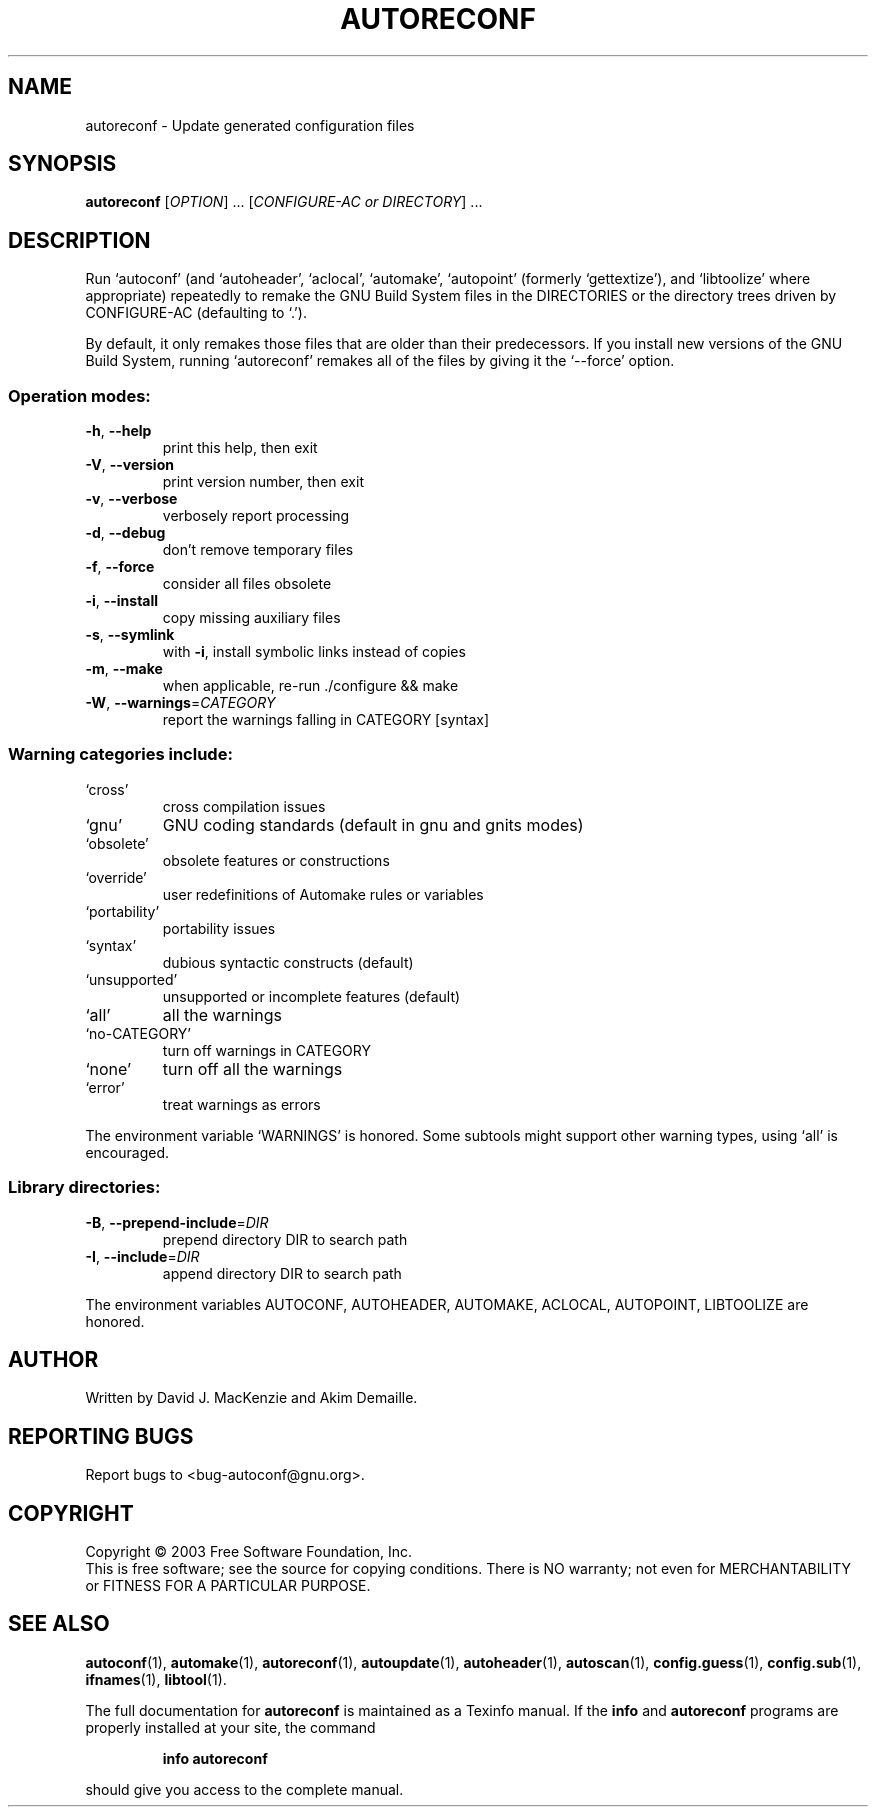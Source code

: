 .\" DO NOT MODIFY THIS FILE!  It was generated by help2man 1.33.
.TH AUTORECONF "1" "August 2003" "autoreconf 2.57c" "User Commands"
.SH NAME
autoreconf \- Update generated configuration files
.SH SYNOPSIS
.B autoreconf
[\fIOPTION\fR] ... [\fICONFIGURE-AC or DIRECTORY\fR] ...
.SH DESCRIPTION
Run `autoconf' (and `autoheader', `aclocal', `automake', `autopoint'
(formerly `gettextize'), and `libtoolize' where appropriate)
repeatedly to remake the GNU Build System files in the DIRECTORIES or
the directory trees driven by CONFIGURE-AC (defaulting to `.').
.PP
By default, it only remakes those files that are older than their
predecessors.  If you install new versions of the GNU Build System,
running `autoreconf' remakes all of the files by giving it the
`--force' option.
.SS "Operation modes:"
.TP
\fB\-h\fR, \fB\-\-help\fR
print this help, then exit
.TP
\fB\-V\fR, \fB\-\-version\fR
print version number, then exit
.TP
\fB\-v\fR, \fB\-\-verbose\fR
verbosely report processing
.TP
\fB\-d\fR, \fB\-\-debug\fR
don't remove temporary files
.TP
\fB\-f\fR, \fB\-\-force\fR
consider all files obsolete
.TP
\fB\-i\fR, \fB\-\-install\fR
copy missing auxiliary files
.TP
\fB\-s\fR, \fB\-\-symlink\fR
with \fB\-i\fR, install symbolic links instead of copies
.TP
\fB\-m\fR, \fB\-\-make\fR
when applicable, re-run ./configure && make
.TP
\fB\-W\fR, \fB\-\-warnings\fR=\fICATEGORY\fR
report the warnings falling in CATEGORY [syntax]
.SS "Warning categories include:"
.TP
`cross'
cross compilation issues
.TP
`gnu'
GNU coding standards (default in gnu and gnits modes)
.TP
`obsolete'
obsolete features or constructions
.TP
`override'
user redefinitions of Automake rules or variables
.TP
`portability'
portability issues
.TP
`syntax'
dubious syntactic constructs (default)
.TP
`unsupported'
unsupported or incomplete features (default)
.TP
`all'
all the warnings
.TP
`no-CATEGORY'
turn off warnings in CATEGORY
.TP
`none'
turn off all the warnings
.TP
`error'
treat warnings as errors
.PP
The environment variable `WARNINGS' is honored.  Some subtools might
support other warning types, using `all' is encouraged.
.SS "Library directories:"
.TP
\fB\-B\fR, \fB\-\-prepend\-include\fR=\fIDIR\fR
prepend directory DIR to search path
.TP
\fB\-I\fR, \fB\-\-include\fR=\fIDIR\fR
append directory DIR to search path
.PP
The environment variables AUTOCONF, AUTOHEADER, AUTOMAKE, ACLOCAL,
AUTOPOINT, LIBTOOLIZE are honored.
.SH AUTHOR
Written by David J. MacKenzie and Akim Demaille.
.SH "REPORTING BUGS"
Report bugs to <bug-autoconf@gnu.org>.
.SH COPYRIGHT
Copyright \(co 2003 Free Software Foundation, Inc.
.br
This is free software; see the source for copying conditions.  There is NO
warranty; not even for MERCHANTABILITY or FITNESS FOR A PARTICULAR PURPOSE.
.SH "SEE ALSO"
.BR autoconf (1),
.BR automake (1),
.BR autoreconf (1),
.BR autoupdate (1),
.BR autoheader (1),
.BR autoscan (1),
.BR config.guess (1),
.BR config.sub (1),
.BR ifnames (1),
.BR libtool (1).
.PP
The full documentation for
.B autoreconf
is maintained as a Texinfo manual.  If the
.B info
and
.B autoreconf
programs are properly installed at your site, the command
.IP
.B info autoreconf
.PP
should give you access to the complete manual.
